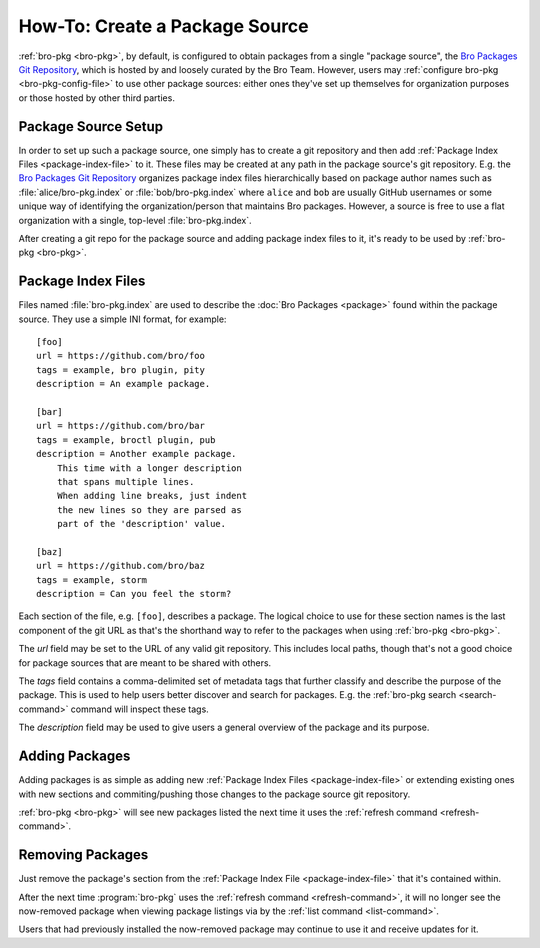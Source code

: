 .. _Bro Packages Git Repository: https://github.com/bro/packages

How-To: Create a Package Source
===============================

:ref:`bro-pkg <bro-pkg>`, by default, is configured to obtain packages from a
single "package source", the `Bro Packages Git Repository`_, which is hosted by
and loosely curated by the Bro Team. However, users may :ref:`configure bro-pkg
<bro-pkg-config-file>` to use other package sources: either ones they've set up
themselves for organization purposes or those hosted by other third parties.

Package Source Setup
--------------------

In order to set up such a package source, one simply has to create a git
repository and then add :ref:`Package Index Files <package-index-file>` to it.
These files may be created at any path in the package source's git repository.
E.g. the `Bro Packages Git Repository`_ organizes package index files
hierarchically based on package author names such as :file:`alice/bro-pkg.index`
or :file:`bob/bro-pkg.index` where ``alice`` and ``bob`` are usually GitHub
usernames or some unique way of identifying the organization/person that
maintains Bro packages.  However, a source is free to use a flat organization
with a single, top-level :file:`bro-pkg.index`.

After creating a git repo for the package source and adding package index files
to it, it's ready to be used by :ref:`bro-pkg <bro-pkg>`.

.. _package-index-file:

Package Index Files
-------------------

Files named :file:`bro-pkg.index` are used to describe the :doc:`Bro Packages
<package>` found within the package source. They use a simple INI format, for
example::

  [foo]
  url = https://github.com/bro/foo
  tags = example, bro plugin, pity
  description = An example package.

  [bar]
  url = https://github.com/bro/bar
  tags = example, broctl plugin, pub
  description = Another example package.
      This time with a longer description
      that spans multiple lines.
      When adding line breaks, just indent
      the new lines so they are parsed as
      part of the 'description' value.

  [baz]
  url = https://github.com/bro/baz
  tags = example, storm
  description = Can you feel the storm?

Each section of the file, e.g. ``[foo]``, describes a package.  The logical
choice to use for these section names is the last component of the git URL as
that's the shorthand way to refer to the packages when using
:ref:`bro-pkg <bro-pkg>`.

The `url` field may be set to the URL of any valid git repository.  This
includes local paths, though that's not a good choice for package sources that
are meant to be shared with others.

The `tags` field contains a comma-delimited set of metadata tags that further
classify and describe the purpose of the package.  This is used to help users
better discover and search for packages.  E.g. the
:ref:`bro-pkg search <search-command>` command will inspect these tags.

The `description` field may be used to give users a general overview of the
package and its purpose.

Adding Packages
---------------

Adding packages is as simple as adding new :ref:`Package Index Files
<package-index-file>` or extending existing ones with new sections and
commiting/pushing those changes to the package source git repository.

:ref:`bro-pkg <bro-pkg>` will see new packages listed the next time it uses
the :ref:`refresh command <refresh-command>`.

Removing Packages
-----------------

Just remove the package's section from the :ref:`Package Index File
<package-index-file>` that it's contained within.

After the next time :program:`bro-pkg` uses the :ref:`refresh command
<refresh-command>`, it will no longer see the now-removed package
when viewing package listings via by the :ref:`list command <list-command>`.

Users that had previously installed the now-removed package may continue to
use it and receive updates for it.
